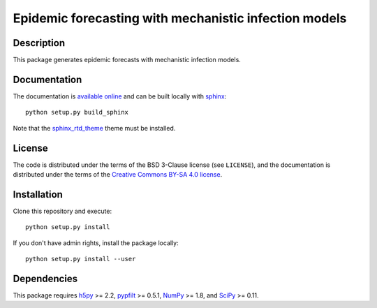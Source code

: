 Epidemic forecasting with mechanistic infection models
======================================================

Description
-----------

This package generates epidemic forecasts with mechanistic infection models.

Documentation
-------------

The documentation is `available online <https://epifx.readthedocs.io/>`_ and
can be built locally with `sphinx <http://sphinx-doc.org/>`_::

    python setup.py build_sphinx

Note that the `sphinx_rtd_theme <https://github.com/snide/sphinx_rtd_theme/>`_
theme must be installed.

License
-------

The code is distributed under the terms of the BSD 3-Clause license (see
``LICENSE``), and the documentation is distributed under the terms of the
`Creative Commons BY-SA 4.0 license
<http://creativecommons.org/licenses/by-sa/4.0/>`_.

Installation
------------

Clone this repository and execute::

    python setup.py install

If you don't have admin rights, install the package locally::

    python setup.py install --user

Dependencies
------------

This package requires `h5py <http://www.h5py.org/>`_ >= 2.2,
`pypfilt <http://bitbucket.org/robmoss/particle-filter-for-python/>`_ >=
0.5.1,
`NumPy <http://www.numpy.org/>`_ >= 1.8, and
`SciPy <http://www.scipy.org/>`_ >= 0.11.


